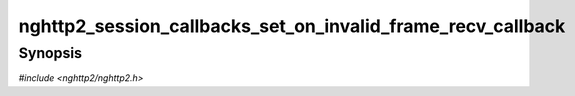 
nghttp2_session_callbacks_set_on_invalid_frame_recv_callback
============================================================

Synopsis
--------

*#include <nghttp2/nghttp2.h>*

.. function:: void nghttp2_session_callbacks_set_on_invalid_frame_recv_callback( nghttp2_session_callbacks *cbs, nghttp2_on_invalid_frame_recv_callback on_invalid_frame_recv_callback)

    
    Sets callback function invoked by `nghttp2_session_recv()` and
    `nghttp2_session_mem_recv2()` when an invalid non-DATA frame is
    received.
